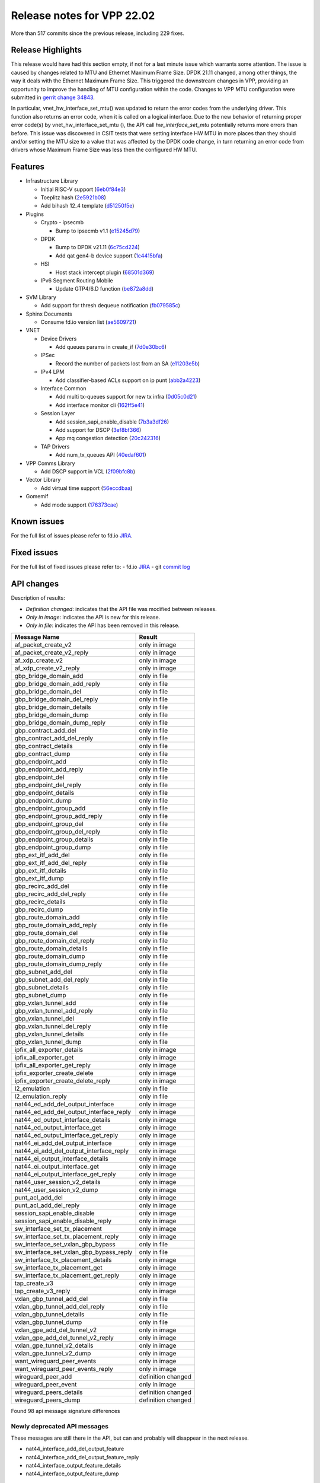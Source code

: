 Release notes for VPP 22.02
===========================

More than 517 commits since the previous release, including 229 fixes.

Release Highlights
------------------

This release would have had this section empty, if not for a last minute
issue which warrants some attention. The issue is caused by changes
related to MTU and Ethernet Maximum Frame Size. DPDK 21.11 changed,
among other things, the way it deals with the Ethernet Maximum Frame
Size. This triggered the downstream changes in VPP, providing an
opportunity to improve the handling of MTU configuration within the
code. Changes to VPP MTU configuration were submitted in
`gerrit change 34843 <https://gerrit.fd.io/r/c/vpp/+/34843>`_.

In particular, vnet_hw_interface_set_mtu() was updated to return the
error codes from the underlying driver. This function also returns an
error code, when it is called on a logical interface. Due to the new
behavior of returning proper error code(s) by vnet_hw_interface_set_mtu
(), the API call *hw_interface_set_mtu* potentially returns more errors
than before. This issue was discovered in CSIT tests that were setting
interface HW MTU in more places than they should and/or setting the MTU
size to a value that was affected by the DPDK code change, in turn
returning an error code from drivers whose Maximum Frame Size was less
then the configured HW MTU.

Features
--------

- Infrastructure Library

  - Initial RISC-V support (`6eb0f84e3 <https://gerrit.fd.io/r/gitweb?p=vpp.git;a=commit;h=6eb0f84e3>`_)
  - Toeplitz hash (`2e5921b08 <https://gerrit.fd.io/r/gitweb?p=vpp.git;a=commit;h=2e5921b08>`_)
  - Add bihash 12\_4 template (`d51250f5e <https://gerrit.fd.io/r/gitweb?p=vpp.git;a=commit;h=d51250f5e>`_)

- Plugins

  - Crypto - ipsecmb

    - Bump to ipsecmb v1.1 (`e15245d79 <https://gerrit.fd.io/r/gitweb?p=vpp.git;a=commit;h=e15245d79>`_)

  - DPDK

    - Bump to DPDK v21.11 (`6c75cd224 <https://gerrit.fd.io/r/gitweb?p=vpp.git;a=commit;h=6c75cd224>`_)
    - Add qat gen4-b device support (`1c4415bfa <https://gerrit.fd.io/r/gitweb?p=vpp.git;a=commit;h=1c4415bfa>`_)

  - HSI

    - Host stack intercept plugin (`68501d369 <https://gerrit.fd.io/r/gitweb?p=vpp.git;a=commit;h=68501d369>`_)

  - IPv6 Segment Routing Mobile

    - Update GTP4/6.D function (`be872a8dd <https://gerrit.fd.io/r/gitweb?p=vpp.git;a=commit;h=be872a8dd>`_)

- SVM Library

  - Add support for thresh dequeue notification (`fb079585c <https://gerrit.fd.io/r/gitweb?p=vpp.git;a=commit;h=fb079585c>`_)

- Sphinx Documents

  - Consume fd.io version list (`ae5609721 <https://gerrit.fd.io/r/gitweb?p=vpp.git;a=commit;h=ae5609721>`_)

- VNET

  - Device Drivers

    - Add queues params in create\_if (`7d0e30bc6 <https://gerrit.fd.io/r/gitweb?p=vpp.git;a=commit;h=7d0e30bc6>`_)

  - IPSec

    - Record the number of packets lost from an SA (`e11203e5b <https://gerrit.fd.io/r/gitweb?p=vpp.git;a=commit;h=e11203e5b>`_)

  - IPv4 LPM

    - Add classifier-based ACLs support on ip punt (`abb2a4223 <https://gerrit.fd.io/r/gitweb?p=vpp.git;a=commit;h=abb2a4223>`_)

  - Interface Common

    - Add multi tx-queues support for new tx infra (`0d05c0d21 <https://gerrit.fd.io/r/gitweb?p=vpp.git;a=commit;h=0d05c0d21>`_)
    - Add interface monitor cli (`162ff5e41 <https://gerrit.fd.io/r/gitweb?p=vpp.git;a=commit;h=162ff5e41>`_)

  - Session Layer

    - Add session\_sapi\_enable\_disable (`7b3a3df26 <https://gerrit.fd.io/r/gitweb?p=vpp.git;a=commit;h=7b3a3df26>`_)
    - Add support for DSCP (`3ef8bf366 <https://gerrit.fd.io/r/gitweb?p=vpp.git;a=commit;h=3ef8bf366>`_)
    - App mq congestion detection (`20c242316 <https://gerrit.fd.io/r/gitweb?p=vpp.git;a=commit;h=20c242316>`_)

  - TAP Drivers

    - Add num\_tx\_queues API (`40edaf601 <https://gerrit.fd.io/r/gitweb?p=vpp.git;a=commit;h=40edaf601>`_)

- VPP Comms Library

  - Add DSCP support in VCL (`2f09bfc8b <https://gerrit.fd.io/r/gitweb?p=vpp.git;a=commit;h=2f09bfc8b>`_)

- Vector Library

  - Add virtual time support (`56eccdbaa <https://gerrit.fd.io/r/gitweb?p=vpp.git;a=commit;h=56eccdbaa>`_)

- Gomemif

  - Add mode support (`176373cae <https://gerrit.fd.io/r/gitweb?p=vpp.git;a=commit;h=176373cae>`_)


Known issues
------------

For the full list of issues please refer to fd.io `JIRA <https://jira.fd.io>`_.

Fixed issues
------------

For the full list of fixed issues please refer to:
- fd.io `JIRA <https://jira.fd.io>`_
- git `commit log <https://git.fd.io/vpp/log/?h=master>`_


API changes
-----------

Description of results:

- *Definition changed*: indicates that the API file was modified between releases.
- *Only in image*: indicates the API is new for this release.
- *Only in file*: indicates the API has been removed in this release.

============================================================= ==================
Message Name                                                  Result
============================================================= ==================
af_packet_create_v2                                           only in image
af_packet_create_v2_reply                                     only in image
af_xdp_create_v2                                              only in image
af_xdp_create_v2_reply                                        only in image
gbp_bridge_domain_add                                         only in file
gbp_bridge_domain_add_reply                                   only in file
gbp_bridge_domain_del                                         only in file
gbp_bridge_domain_del_reply                                   only in file
gbp_bridge_domain_details                                     only in file
gbp_bridge_domain_dump                                        only in file
gbp_bridge_domain_dump_reply                                  only in file
gbp_contract_add_del                                          only in file
gbp_contract_add_del_reply                                    only in file
gbp_contract_details                                          only in file
gbp_contract_dump                                             only in file
gbp_endpoint_add                                              only in file
gbp_endpoint_add_reply                                        only in file
gbp_endpoint_del                                              only in file
gbp_endpoint_del_reply                                        only in file
gbp_endpoint_details                                          only in file
gbp_endpoint_dump                                             only in file
gbp_endpoint_group_add                                        only in file
gbp_endpoint_group_add_reply                                  only in file
gbp_endpoint_group_del                                        only in file
gbp_endpoint_group_del_reply                                  only in file
gbp_endpoint_group_details                                    only in file
gbp_endpoint_group_dump                                       only in file
gbp_ext_itf_add_del                                           only in file
gbp_ext_itf_add_del_reply                                     only in file
gbp_ext_itf_details                                           only in file
gbp_ext_itf_dump                                              only in file
gbp_recirc_add_del                                            only in file
gbp_recirc_add_del_reply                                      only in file
gbp_recirc_details                                            only in file
gbp_recirc_dump                                               only in file
gbp_route_domain_add                                          only in file
gbp_route_domain_add_reply                                    only in file
gbp_route_domain_del                                          only in file
gbp_route_domain_del_reply                                    only in file
gbp_route_domain_details                                      only in file
gbp_route_domain_dump                                         only in file
gbp_route_domain_dump_reply                                   only in file
gbp_subnet_add_del                                            only in file
gbp_subnet_add_del_reply                                      only in file
gbp_subnet_details                                            only in file
gbp_subnet_dump                                               only in file
gbp_vxlan_tunnel_add                                          only in file
gbp_vxlan_tunnel_add_reply                                    only in file
gbp_vxlan_tunnel_del                                          only in file
gbp_vxlan_tunnel_del_reply                                    only in file
gbp_vxlan_tunnel_details                                      only in file
gbp_vxlan_tunnel_dump                                         only in file
ipfix_all_exporter_details                                    only in image
ipfix_all_exporter_get                                        only in image
ipfix_all_exporter_get_reply                                  only in image
ipfix_exporter_create_delete                                  only in image
ipfix_exporter_create_delete_reply                            only in image
l2_emulation                                                  only in file
l2_emulation_reply                                            only in file
nat44_ed_add_del_output_interface                             only in image
nat44_ed_add_del_output_interface_reply                       only in image
nat44_ed_output_interface_details                             only in image
nat44_ed_output_interface_get                                 only in image
nat44_ed_output_interface_get_reply                           only in image
nat44_ei_add_del_output_interface                             only in image
nat44_ei_add_del_output_interface_reply                       only in image
nat44_ei_output_interface_details                             only in image
nat44_ei_output_interface_get                                 only in image
nat44_ei_output_interface_get_reply                           only in image
nat44_user_session_v2_details                                 only in image
nat44_user_session_v2_dump                                    only in image
punt_acl_add_del                                              only in image
punt_acl_add_del_reply                                        only in image
session_sapi_enable_disable                                   only in image
session_sapi_enable_disable_reply                             only in image
sw_interface_set_tx_placement                                 only in image
sw_interface_set_tx_placement_reply                           only in image
sw_interface_set_vxlan_gbp_bypass                             only in file
sw_interface_set_vxlan_gbp_bypass_reply                       only in file
sw_interface_tx_placement_details                             only in image
sw_interface_tx_placement_get                                 only in image
sw_interface_tx_placement_get_reply                           only in image
tap_create_v3                                                 only in image
tap_create_v3_reply                                           only in image
vxlan_gbp_tunnel_add_del                                      only in file
vxlan_gbp_tunnel_add_del_reply                                only in file
vxlan_gbp_tunnel_details                                      only in file
vxlan_gbp_tunnel_dump                                         only in file
vxlan_gpe_add_del_tunnel_v2                                   only in image
vxlan_gpe_add_del_tunnel_v2_reply                             only in image
vxlan_gpe_tunnel_v2_details                                   only in image
vxlan_gpe_tunnel_v2_dump                                      only in image
want_wireguard_peer_events                                    only in image
want_wireguard_peer_events_reply                              only in image
wireguard_peer_add                                            definition changed
wireguard_peer_event                                          only in image
wireguard_peers_details                                       definition changed
wireguard_peers_dump                                          definition changed
============================================================= ==================

Found 98 api message signature differences


Newly deprecated API messages
~~~~~~~~~~~~~~~~~~~~~~~~~~~~~

These messages are still there in the API, but can and probably
will disappear in the next release.

- nat44_interface_add_del_output_feature
- nat44_interface_add_del_output_feature_reply
- nat44_interface_output_feature_details
- nat44_interface_output_feature_dump

In-progress API messages
~~~~~~~~~~~~~~~~~~~~~~~~

These messages are provided for testing and experimentation only.
They are *not* subject to any compatibility process,
and therefore can arbitrarily change or disappear at *any* moment.
Also they may have less than satisfactory testing, making
them unsuitable for other use than the technology preview.
If you are intending to use these messages in production projects,
please collaborate with the feature maintainer on their productization.

- abf_itf_attach_add_del
- abf_itf_attach_add_del_reply
- abf_itf_attach_details
- abf_itf_attach_dump
- abf_plugin_get_version
- abf_plugin_get_version_reply
- abf_policy_add_del
- abf_policy_add_del_reply
- abf_policy_details
- abf_policy_dump
- acl_plugin_use_hash_lookup_get
- acl_plugin_use_hash_lookup_get_reply
- acl_plugin_use_hash_lookup_set
- acl_plugin_use_hash_lookup_set_reply
- adl_allowlist_enable_disable
- adl_allowlist_enable_disable_reply
- adl_interface_enable_disable
- adl_interface_enable_disable_reply
- cnat_get_snat_addresses
- cnat_get_snat_addresses_reply
- cnat_session_details
- cnat_session_dump
- cnat_session_purge
- cnat_session_purge_reply
- cnat_set_snat_addresses
- cnat_set_snat_addresses_reply
- cnat_set_snat_policy
- cnat_set_snat_policy_reply
- cnat_snat_policy_add_del_exclude_pfx
- cnat_snat_policy_add_del_exclude_pfx_reply
- cnat_snat_policy_add_del_if
- cnat_snat_policy_add_del_if_reply
- cnat_translation_del
- cnat_translation_del_reply
- cnat_translation_details
- cnat_translation_dump
- cnat_translation_update
- cnat_translation_update_reply
- crypto_sw_scheduler_set_worker
- crypto_sw_scheduler_set_worker_reply
- det44_get_timeouts_reply
- det44_interface_add_del_feature
- det44_interface_add_del_feature_reply
- det44_interface_details
- det44_interface_dump
- det44_plugin_enable_disable
- det44_plugin_enable_disable_reply
- det44_set_timeouts
- det44_set_timeouts_reply
- flow_add
- flow_add_reply
- flow_del
- flow_del_reply
- flow_disable
- flow_disable_reply
- flow_enable
- flow_enable_reply
- gbp_bridge_domain_add
- gbp_bridge_domain_add_reply
- gbp_bridge_domain_del
- gbp_bridge_domain_del_reply
- gbp_bridge_domain_details
- gbp_bridge_domain_dump
- gbp_bridge_domain_dump_reply
- gbp_contract_add_del
- gbp_contract_add_del_reply
- gbp_contract_details
- gbp_contract_dump
- gbp_endpoint_add
- gbp_endpoint_add_reply
- gbp_endpoint_del
- gbp_endpoint_del_reply
- gbp_endpoint_details
- gbp_endpoint_dump
- gbp_endpoint_group_add
- gbp_endpoint_group_add_reply
- gbp_endpoint_group_del
- gbp_endpoint_group_del_reply
- gbp_endpoint_group_details
- gbp_endpoint_group_dump
- gbp_ext_itf_add_del
- gbp_ext_itf_add_del_reply
- gbp_ext_itf_details
- gbp_ext_itf_dump
- gbp_recirc_add_del
- gbp_recirc_add_del_reply
- gbp_recirc_details
- gbp_recirc_dump
- gbp_route_domain_add
- gbp_route_domain_add_reply
- gbp_route_domain_del
- gbp_route_domain_del_reply
- gbp_route_domain_details
- gbp_route_domain_dump
- gbp_route_domain_dump_reply
- gbp_subnet_add_del
- gbp_subnet_add_del_reply
- gbp_subnet_details
- gbp_subnet_dump
- gbp_vxlan_tunnel_add
- gbp_vxlan_tunnel_add_reply
- gbp_vxlan_tunnel_del
- gbp_vxlan_tunnel_del_reply
- gbp_vxlan_tunnel_details
- gbp_vxlan_tunnel_dump
- ikev2_child_sa_details
- ikev2_child_sa_dump
- ikev2_initiate_del_child_sa
- ikev2_initiate_del_child_sa_reply
- ikev2_initiate_del_ike_sa
- ikev2_initiate_del_ike_sa_reply
- ikev2_initiate_rekey_child_sa
- ikev2_initiate_rekey_child_sa_reply
- ikev2_initiate_sa_init
- ikev2_initiate_sa_init_reply
- ikev2_nonce_get
- ikev2_nonce_get_reply
- ikev2_profile_add_del
- ikev2_profile_add_del_reply
- ikev2_profile_details
- ikev2_profile_disable_natt
- ikev2_profile_disable_natt_reply
- ikev2_profile_dump
- ikev2_profile_set_auth
- ikev2_profile_set_auth_reply
- ikev2_profile_set_id
- ikev2_profile_set_id_reply
- ikev2_profile_set_ipsec_udp_port
- ikev2_profile_set_ipsec_udp_port_reply
- ikev2_profile_set_liveness
- ikev2_profile_set_liveness_reply
- ikev2_profile_set_ts
- ikev2_profile_set_ts_reply
- ikev2_profile_set_udp_encap
- ikev2_profile_set_udp_encap_reply
- ikev2_sa_details
- ikev2_sa_dump
- ikev2_set_esp_transforms
- ikev2_set_esp_transforms_reply
- ikev2_set_ike_transforms
- ikev2_set_ike_transforms_reply
- ikev2_set_local_key
- ikev2_set_local_key_reply
- ikev2_set_responder
- ikev2_set_responder_hostname
- ikev2_set_responder_hostname_reply
- ikev2_set_responder_reply
- ikev2_set_sa_lifetime
- ikev2_set_sa_lifetime_reply
- ikev2_set_tunnel_interface
- ikev2_set_tunnel_interface_reply
- ikev2_traffic_selector_details
- ikev2_traffic_selector_dump
- ip_route_add_del_v2
- ip_route_add_del_v2_reply
- ip_route_lookup_v2
- ip_route_lookup_v2_reply
- ip_route_v2_details
- ip_route_v2_dump
- l2_emulation
- l2_emulation_reply
- mdata_enable_disable
- mdata_enable_disable_reply
- nat44_add_del_static_mapping_v2
- nat44_add_del_static_mapping_v2_reply
- nat44_ed_plugin_enable_disable
- nat44_ed_plugin_enable_disable_reply
- nat44_ed_set_fq_options
- nat44_ed_set_fq_options_reply
- nat44_ed_show_fq_options
- nat44_ed_show_fq_options_reply
- nat44_ei_add_del_address_range
- nat44_ei_add_del_address_range_reply
- nat44_ei_add_del_static_mapping
- nat44_ei_add_del_static_mapping_reply
- nat44_ei_address_details
- nat44_ei_address_dump
- nat44_ei_del_session
- nat44_ei_del_session_reply
- nat44_ei_del_user
- nat44_ei_del_user_reply
- nat44_ei_forwarding_enable_disable
- nat44_ei_forwarding_enable_disable_reply
- nat44_ei_ha_flush
- nat44_ei_ha_flush_reply
- nat44_ei_ha_resync
- nat44_ei_ha_resync_completed_event
- nat44_ei_ha_resync_reply
- nat44_ei_ha_set_failover
- nat44_ei_ha_set_failover_reply
- nat44_ei_ha_set_listener
- nat44_ei_ha_set_listener_reply
- nat44_ei_interface_add_del_feature
- nat44_ei_interface_add_del_feature_reply
- nat44_ei_interface_details
- nat44_ei_interface_dump
- nat44_ei_ipfix_enable_disable
- nat44_ei_ipfix_enable_disable_reply
- nat44_ei_plugin_enable_disable
- nat44_ei_plugin_enable_disable_reply
- nat44_ei_set_addr_and_port_alloc_alg
- nat44_ei_set_addr_and_port_alloc_alg_reply
- nat44_ei_set_fq_options
- nat44_ei_set_fq_options_reply
- nat44_ei_set_mss_clamping
- nat44_ei_set_mss_clamping_reply
- nat44_ei_set_timeouts
- nat44_ei_set_timeouts_reply
- nat44_ei_set_workers
- nat44_ei_set_workers_reply
- nat44_ei_show_fq_options
- nat44_ei_show_fq_options_reply
- nat44_ei_show_running_config
- nat44_ei_show_running_config_reply
- nat44_ei_static_mapping_details
- nat44_ei_static_mapping_dump
- nat44_ei_user_details
- nat44_ei_user_dump
- nat44_ei_user_session_details
- nat44_ei_user_session_dump
- nat44_ei_worker_details
- nat44_ei_worker_dump
- nat44_show_running_config
- nat44_show_running_config_reply
- nat44_user_session_v2_details
- nat44_user_session_v2_dump
- nat64_plugin_enable_disable
- nat64_plugin_enable_disable_reply
- oddbuf_enable_disable
- oddbuf_enable_disable_reply
- pg_interface_enable_disable_coalesce
- pg_interface_enable_disable_coalesce_reply
- pnat_binding_add
- pnat_binding_add_reply
- pnat_binding_attach
- pnat_binding_attach_reply
- pnat_binding_del
- pnat_binding_del_reply
- pnat_binding_detach
- pnat_binding_detach_reply
- pnat_bindings_details
- pnat_bindings_get
- pnat_bindings_get_reply
- pnat_interfaces_details
- pnat_interfaces_get
- pnat_interfaces_get_reply
- sample_macswap_enable_disable
- sample_macswap_enable_disable_reply
- sr_policies_with_sl_index_details
- sr_policies_with_sl_index_dump
- sw_interface_set_vxlan_gbp_bypass
- sw_interface_set_vxlan_gbp_bypass_reply
- test_addresses
- test_addresses2
- test_addresses2_reply
- test_addresses3
- test_addresses3_reply
- test_addresses_reply
- test_empty
- test_empty_reply
- test_enum
- test_enum_reply
- test_interface
- test_interface_reply
- test_prefix
- test_prefix_reply
- test_string
- test_string2
- test_string2_reply
- test_string_reply
- test_vla
- test_vla2
- test_vla2_reply
- test_vla3
- test_vla3_reply
- test_vla4
- test_vla4_reply
- test_vla5
- test_vla5_reply
- test_vla_reply
- trace_capture_packets
- trace_capture_packets_reply
- trace_clear_capture
- trace_clear_capture_reply
- trace_details
- trace_dump
- trace_dump_reply
- trace_set_filters
- trace_set_filters_reply
- vxlan_gbp_tunnel_add_del
- vxlan_gbp_tunnel_add_del_reply
- vxlan_gbp_tunnel_details
- vxlan_gbp_tunnel_dump
- want_wireguard_peer_events
- want_wireguard_peer_events_reply
- wireguard_interface_create
- wireguard_interface_create_reply
- wireguard_interface_delete
- wireguard_interface_delete_reply
- wireguard_interface_details
- wireguard_interface_dump
- wireguard_peer_add
- wireguard_peer_add_reply
- wireguard_peer_event
- wireguard_peer_remove
- wireguard_peer_remove_reply
- wireguard_peers_details
- wireguard_peers_dump

Patches that changed API definitions
~~~~~~~~~~~~~~~~~~~~~~~~~~~~~~~~~~~~


``src/vlibmemory/memclnt.api``

* `f0e67d78a <https://gerrit.fd.io/r/gitweb?p=vpp.git;a=commit;h=f0e67d78a>`_ interface: add api test file
* `36217e3ca <https://gerrit.fd.io/r/gitweb?p=vpp.git;a=commit;h=36217e3ca>`_ api: API trace improvements

``src/vlibmemory/vlib.api``

* `f0e67d78a <https://gerrit.fd.io/r/gitweb?p=vpp.git;a=commit;h=f0e67d78a>`_ interface: add api test file
* `a1400cecb <https://gerrit.fd.io/r/gitweb?p=vpp.git;a=commit;h=a1400cecb>`_ misc: api move continued
* `248210c6c <https://gerrit.fd.io/r/gitweb?p=vpp.git;a=commit;h=248210c6c>`_ misc: move part of vpe apis to vlibmemory

``src/vnet/ipfix-export/ipfix_export.api``

* `acb0d2d13 <https://gerrit.fd.io/r/gitweb?p=vpp.git;a=commit;h=acb0d2d13>`_ ipfix-export: add a new API to dump all exporters
* `d747dd950 <https://gerrit.fd.io/r/gitweb?p=vpp.git;a=commit;h=d747dd950>`_ ipfix-export: support creating multiple exporters

``src/vnet/session/session.api``

* `7b3a3df26 <https://gerrit.fd.io/r/gitweb?p=vpp.git;a=commit;h=7b3a3df26>`_ session: Add session_sapi_enable_disable

``src/vnet/fib/fib_types.api``

* `da3310597 <https://gerrit.fd.io/r/gitweb?p=vpp.git;a=commit;h=da3310597>`_ fib: doc nitfixes

``src/vnet/qos/qos.api``

* `2c77ae484 <https://gerrit.fd.io/r/gitweb?p=vpp.git;a=commit;h=2c77ae484>`_ docs: vnet comment nitfixes

``src/vnet/devices/af_packet/af_packet.api``

* `7d0e30bc6 <https://gerrit.fd.io/r/gitweb?p=vpp.git;a=commit;h=7d0e30bc6>`_ devices: Add queues params in create_if

``src/vnet/devices/tap/tapv2.api``

* `40edaf601 <https://gerrit.fd.io/r/gitweb?p=vpp.git;a=commit;h=40edaf601>`_ tap: add num_tx_queues API

``src/vnet/vxlan-gpe/vxlan_gpe.api``

* `ea9629298 <https://gerrit.fd.io/r/gitweb?p=vpp.git;a=commit;h=ea9629298>`_ vxlan-gpe: add udp-port configuration support

``src/vnet/classify/classify.api``

* `abb2a4223 <https://gerrit.fd.io/r/gitweb?p=vpp.git;a=commit;h=abb2a4223>`_ ip: add classifier-based ACLs support on ip punt

``src/vnet/interface.api``

* `0d05c0d21 <https://gerrit.fd.io/r/gitweb?p=vpp.git;a=commit;h=0d05c0d21>`_ interface: add multi tx-queues support for new tx infra

``src/plugins/wireguard/wireguard.api``

* `064b77c74 <https://gerrit.fd.io/r/gitweb?p=vpp.git;a=commit;h=064b77c74>`_ build: remove unnecessary executable bits
* `dd630d15d <https://gerrit.fd.io/r/gitweb?p=vpp.git;a=commit;h=dd630d15d>`_ wireguard: add events for peer

``src/plugins/nat/nat44-ed/nat44_ed.api``

* `4189108e1 <https://gerrit.fd.io/r/gitweb?p=vpp.git;a=commit;h=4189108e1>`_ nat: NAT44 ED api fix and improvement
* `c7164827a <https://gerrit.fd.io/r/gitweb?p=vpp.git;a=commit;h=c7164827a>`_ nat: nat44-ed add session timing out indicator in api (2)

``src/plugins/nat/nat44-ei/nat44_ei.api``

* `1953da661 <https://gerrit.fd.io/r/gitweb?p=vpp.git;a=commit;h=1953da661>`_ nat: nat44-ei configuration improvements

``src/plugins/af_xdp/af_xdp.api``

* `31ed835b3 <https://gerrit.fd.io/r/gitweb?p=vpp.git;a=commit;h=31ed835b3>`_ af_xdp: mark API as stable
* `57bdb26ba <https://gerrit.fd.io/r/gitweb?p=vpp.git;a=commit;h=57bdb26ba>`_ af_xdp: introduce to netns api

``src/vpp/api/vpe.api``

* `a1400cecb <https://gerrit.fd.io/r/gitweb?p=vpp.git;a=commit;h=a1400cecb>`_ misc: api move continued
* `248210c6c <https://gerrit.fd.io/r/gitweb?p=vpp.git;a=commit;h=248210c6c>`_ misc: move part of vpe apis to vlibmemory

``extras/deprecated/vnet/vxlan-gbp/vxlan_gbp.api``

* `3be9164f8 <https://gerrit.fd.io/r/gitweb?p=vpp.git;a=commit;h=3be9164f8>`_ misc: deprecate gbp and its dependents

``extras/deprecated/plugins/l2e/l2e.api``

* `3be9164f8 <https://gerrit.fd.io/r/gitweb?p=vpp.git;a=commit;h=3be9164f8>`_ misc: deprecate gbp and its dependents

``extras/deprecated/plugins/gbp/gbp.api``

* `3be9164f8 <https://gerrit.fd.io/r/gitweb?p=vpp.git;a=commit;h=3be9164f8>`_ misc: deprecate gbp and its dependents
